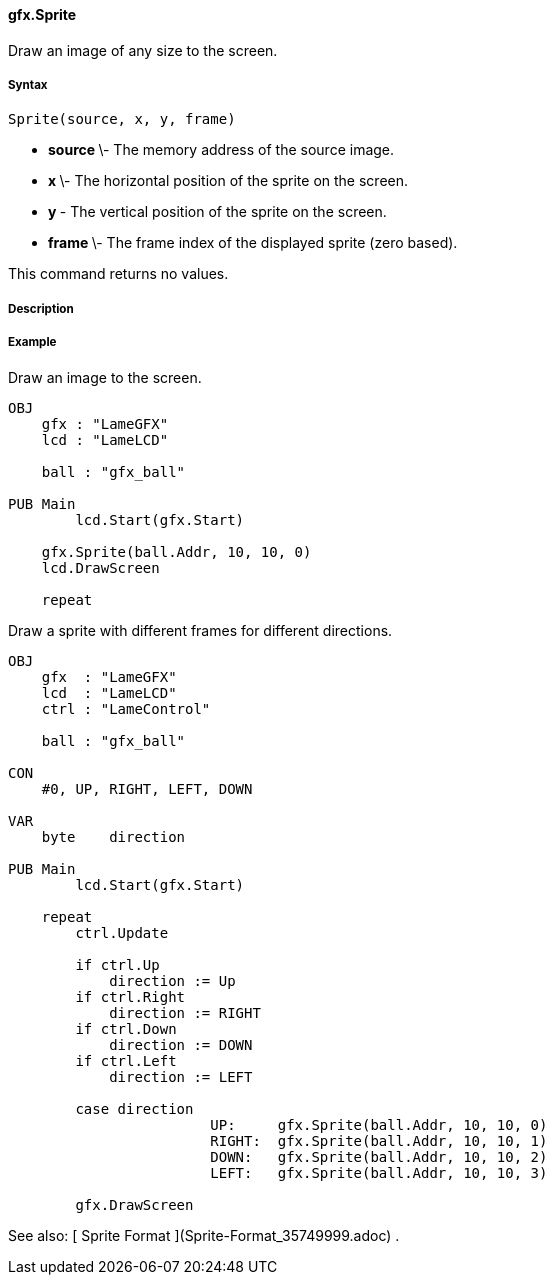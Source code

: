 #### gfx.Sprite

Draw an image of any size to the screen.

#####  Syntax

    
    
    Sprite(source, x, y, frame)

  * ** source ** \- The memory address of the source image. 
  * ** x ** \- The horizontal position of the sprite on the screen. 
  * ** y ** - The vertical position of the sprite on the screen. 
  * ** frame ** \- The frame index of the displayed sprite (zero based). 

This command returns no values.

#####  Description

#####  Example

Draw an image to the screen.

    
    
    OBJ
        gfx : "LameGFX"
        lcd : "LameLCD"
     
        ball : "gfx_ball"
     
    PUB Main
    	lcd.Start(gfx.Start)
     
        gfx.Sprite(ball.Addr, 10, 10, 0)
        lcd.DrawScreen
        
        repeat

Draw a sprite with different frames for different directions.

    
    
    OBJ
        gfx  : "LameGFX"
        lcd  : "LameLCD"
        ctrl : "LameControl"
     
        ball : "gfx_ball"
     
    CON
        #0, UP, RIGHT, LEFT, DOWN
     
    VAR
        byte    direction
     
    PUB Main
    	lcd.Start(gfx.Start)
     
        repeat
            ctrl.Update
     
            if ctrl.Up
                direction := Up
            if ctrl.Right
                direction := RIGHT
            if ctrl.Down
                direction := DOWN
            if ctrl.Left
                direction := LEFT
     
            case direction
    			UP:     gfx.Sprite(ball.Addr, 10, 10, 0)
    			RIGHT:  gfx.Sprite(ball.Addr, 10, 10, 1)
    			DOWN:   gfx.Sprite(ball.Addr, 10, 10, 2)
    			LEFT:   gfx.Sprite(ball.Addr, 10, 10, 3)
     
            gfx.DrawScreen

See also: [ Sprite Format ](Sprite-Format_35749999.adoc) .

